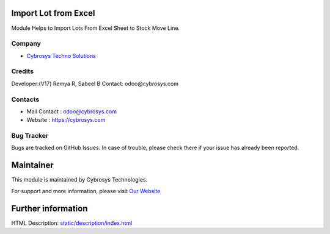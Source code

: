 .. image:: https://img.shields.io/badge/license-LGPL--3-green.svg
    :target: https://www.gnu.org/licenses/lgpl.html
    :alt: License: LGPL-3

Import Lot from Excel
=====================
Module Helps to Import Lots From Excel Sheet to Stock Move Line.

Company
-------
* `Cybrosys Techno Solutions <https://cybrosys.com/>`__

Credits
-------
Developer:(V17) Remya R, Sabeel B
Contact: odoo@cybrosys.com

Contacts
--------
* Mail Contact : odoo@cybrosys.com
* Website : https://cybrosys.com

Bug Tracker
-----------
Bugs are tracked on GitHub Issues. In case of trouble, please check there if your issue has already been reported.

Maintainer
==========
.. image:: https://cybrosys.com/images/logo.png
   :target: https://cybrosys.com

This module is maintained by Cybrosys Technologies.

For support and more information, please visit `Our Website <https://cybrosys.com/>`__

Further information
===================
HTML Description: `<static/description/index.html>`__
